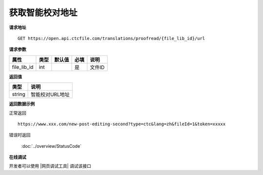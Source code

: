 **获取智能校对地址**
========================

**请求地址**

::

   GET https://open.api.ctcfile.com/translations/proofread/{file_lib_id}/url

**请求参数**

=========== ==== ====== ==== ==============================
属性        类型 默认值 必填 说明
=========== ==== ====== ==== ==============================
file_lib_id int         是   文件ID
=========== ==== ====== ==== ==============================

**返回值**

====== ===============
类型   说明
====== ===============
string 智能校对URL地址
====== ===============

**返回数据示例**

正常返回

::


   https://www.xxx.com/new-post-editing-second?type=ctc&lang=zh&fileId=1&token=xxxxx

错误时返回

   :doc:`../overview/StatusCode`

**在线调试**

开发者可以使用 |网页调试工具| 调试该接口

.. |网页调试工具| raw:: html
 
   <a href="https://open.api.ctcfile.com/swagger/index.html#/%E7%BF%BB%E8%AF%91%E6%8E%A5%E5%8F%A3/get_translations_proofread__file_lib_id__url" target="_blank">网页调试工具</a>